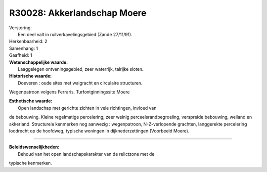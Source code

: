 R30028: Akkerlandschap Moere
============================

| Verstoring:
|  Een deel valt in ruilverkavelingsgebied (Zande 27/11/91).

| Herkenbaarheid: 2

| Samenhang: 1

| Gaafheid: 1

| **Wetenschappelijke waarde:**
|  Laaggelegen ontveningsgebied, zeer waterrijk, talrijke sloten.

| **Historische waarde:**
|  Doeveren : oude sites met walgracht en circulaire structuren.
Wegenpatroon volgens Ferraris. Turfontginningssite Moere

| **Esthetische waarde:**
|  Open landschap met gerichte zichten in vele richtingen, invloed van
de bebouwing. Kleine regelmatige percelering, zeer weinig
perceelsrandbegroeiing, verspreide bebouwing, weiland en akkerland.
Structurele kenmerken nog aanwezig : wegenpatroon, N-Z-verlopende
grachten, langgerekte percelering loodrecht op de hoofdweg, typische
woningen in dijknederzettingen (Voorbeeld Moere).

--------------

| **Beleidswenselijkheden:**
|  Behoud van het open landschapskarakter van de relictzone met de
typische kenmerken.

